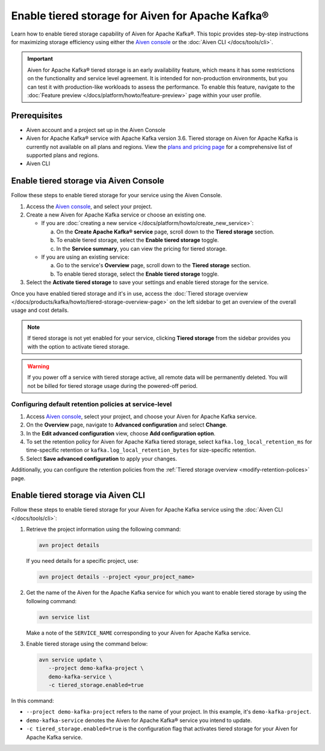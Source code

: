 Enable tiered storage for Aiven for Apache Kafka®
=====================================================
Learn how to enable tiered storage capability of Aiven for Apache Kafka®. This topic provides step-by-step instructions for maximizing storage efficiency using either the `Aiven console <https://console.aiven.io/>`_ or the :doc:`Aiven CLI </docs/tools/cli>`.

.. important:: 
    
   Aiven for Apache Kafka® tiered storage is an early availability feature, which means it has some restrictions on the functionality and service level agreement. It is intended for non-production environments, but you can test it with production-like workloads to assess the performance. To enable this feature, navigate to the :doc:`Feature preview </docs/platform/howto/feature-preview>` page within your user profile.

Prerequisites
--------------
* Aiven account and a project set up in the Aiven Console
* Aiven for Apache Kafka® service with Apache Kafka version 3.6. Tiered storage on Aiven for Apache Kafka is currently not available on all plans and regions. View the `plans and pricing page <https://aiven.io/pricing?product=kafka>`_ for a comprehensive list of supported plans and regions.
* Aiven CLI


Enable tiered storage via Aiven Console
------------------------------------------
Follow these steps to enable tiered storage for your service using the Aiven Console. 

1. Access the  `Aiven console <https://console.aiven.io/>`_, and select your project.
2. Create a new Aiven for Apache Kafka service or choose an existing one.  

   - If you are :doc:`creating a new service </docs/platform/howto/create_new_service>`:

     a. On the **Create Apache Kafka® service** page, scroll down to the **Tiered storage** section.
     b. To enable tiered storage, select the **Enable tiered storage** toggle.
     c. In the **Service summary**, you can view the pricing for tiered storage. 
   
   - If you are using an existing service:

     a. Go to the service's **Overview** page, scroll down to the **Tiered storage** section.
     b. To enable tiered storage, select the **Enable tiered storage** toggle.
     
   
3. Select the **Activate tiered storage** to save your settings and enable tiered storage for the service. 

Once you have enabled tiered storage and it's in use, access the :doc:`Tiered storage overview </docs/products/kafka/howto/tiered-storage-overview-page>` on the left sidebar to get an overview of the overall usage and cost details.

.. note:: 
   
   If tiered storage is not yet enabled for your service, clicking **Tiered storage** from the sidebar provides you with the option to activate tiered storage.

.. warning:: 
   If you power off a service with tiered storage active, all remote data will be permanently deleted. You will not be billed for tiered storage usage during the powered-off period.


Configuring default retention policies at service-level
`````````````````````````````````````````````````````````````````````````````

1. Access `Aiven console <https://console.aiven.io/>`_, select your project, and choose your Aiven for Apache Kafka service.
2. On the **Overview** page, navigate to **Advanced configuration** and select **Change**.
3. In the **Edit advanced configuration** view, choose **Add configuration option**.
4. To set the retention policy for Aiven for Apache Kafka tiered storage, select ``kafka.log_local_retention_ms`` for time-specific retention or ``kafka.log_local_retention_bytes`` for size-specific retention.
5. Select **Save advanced configuration** to apply your changes.

Additionally, you can configure the retention policies from the :ref:`Tiered storage overview <modify-retention-polices>` page.

Enable tiered storage via Aiven CLI 
-----------------------------------------
Follow these steps to enable tiered storage for your Aiven for Apache Kafka service using the :doc:`Aiven CLI </docs/tools/cli>`:

1. Retrieve the project information using the following command: 
   
   .. code-block:: bash

        avn project details


   If you need details for a specific project, use:

   .. code-block:: bash

        avn project details --project <your_project_name>

2. Get the name of the Aiven for the Apache Kafka service for which you want to enable tiered storage by using the following command: 

   .. code-block:: bash

       avn service list

   Make a note of the ``SERVICE_NAME`` corresponding to your Aiven for Apache Kafka service.

3. Enable tiered storage using the command below:
   
   .. code-block:: bash

        avn service update \
           --project demo-kafka-project \
           demo-kafka-service \
           -c tiered_storage.enabled=true




In this command:

* ``--project demo-kafka-project`` refers to the name of your project. In this example, it's ``demo-kafka-project``.
* ``demo-kafka-service`` denotes the Aiven for Apache Kafka® service you intend to update. 
* ``-c tiered_storage.enabled=true`` is the configuration flag that activates tiered storage for your Aiven for Apache Kafka service.










